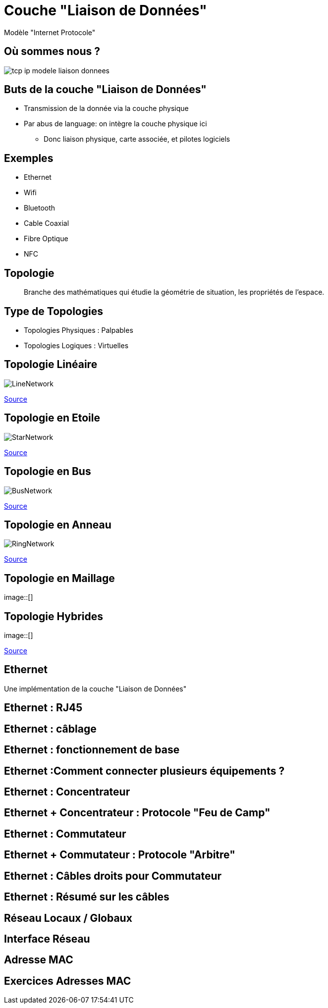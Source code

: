 
= Couche "Liaison de Données"

Modèle "Internet Protocole"

[{invert}]
== Où sommes nous ?

image::tcp-ip-modele-liaison-donnees.png[]

== Buts de la couche "Liaison de Données"

* Transmission de la donnée via la couche physique

* Par abus de language: on intègre la couche physique ici
** Donc liaison physique, carte associée, et pilotes logiciels

== Exemples

* Ethernet
* Wifi
* Bluetooth
* Cable Coaxial
* Fibre Optique
* NFC

== Topologie

[quote]
____
Branche des mathématiques qui étudie la géométrie de situation, les propriétés de l'espace.
____

== Type de Topologies

* Topologies Physiques : Palpables
* Topologies Logiques : Virtuelles

== Topologie Linéaire

image::LineNetwork.png[]

[.small]
link:https://fr.wikiversity.org/wiki/Topologie_de_r%C3%A9seau/Lin%C3%A9aire[Source]

== Topologie en Etoile

image::StarNetwork.png[]

[.small]
link:https://fr.wikiversity.org/wiki/Topologie_de_r%C3%A9seau/%C3%89toile[Source]

== Topologie en Bus

image::BusNetwork.png[]

[.small]
link:https://fr.wikiversity.org/wiki/Topologie_de_r%C3%A9seau/Bus[Source]

== Topologie en Anneau

image::RingNetwork.png[]

[.small]
link:https://fr.wikiversity.org/wiki/Topologie_de_r%C3%A9seau/Anneau[Source]

== Topologie en Maillage

image::[]

== Topologie Hybrides

image::[]

[.small]
link:https://fr.wikiversity.org/wiki/Topologie_de_r%C3%A9seau/Lin%C3%A9aire[Source]

== Ethernet

Une implémentation de la couche "Liaison de Données"

== Ethernet : RJ45

// TODO: images câble RJ45 / carte réseau
// https://www.commentcamarche.com/contents/304-creation-d-un-cable-rj45-croise

== Ethernet : câblage

// TODO: image cables
// https://fr.wikipedia.org/wiki/RJ45#C%C3%A2blage

== Ethernet : fonctionnement de base

// TODO: exemple pair à pair avec cable croisé

== Ethernet :Comment connecter plusieurs équipements ?

// TODO: Problem statement

== Ethernet : Concentrateur

// TODO: expliquer "multprise" + traduction Hub

== Ethernet + Concentrateur : Protocole "Feu de Camp"

// TODO: expliquer le bordel avec application au niveau électrique
// TODO: pointer sur topologie en étoile + expliquer partage bande passante

== Ethernet : Commutateur

// TODO: expliquer concept du cadencement électrique + traduction Switch
// TODO: Table de commutation (insérer diagrammes d'expliquation from https://askleo.com/whats_the_difference_between_a_hub_a_switch_and_a_router/)

== Ethernet + Commutateur : Protocole "Arbitre"

// TODO: Mentionner topologie bus

== Ethernet : Câbles droits pour Commutateur

// TODO: Simplification

== Ethernet : Résumé sur les câbles

== Réseau Locaux / Globaux

// TODO: LAN/WAN

== Interface Réseau

== Adresse MAC

== Exercices Adresses MAC

// https://www.tecmint.com/linux-network-configuration-and-troubleshooting-commands/
